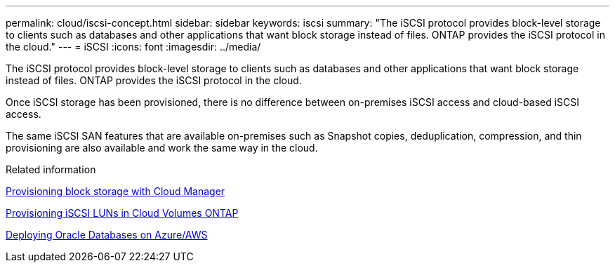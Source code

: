 ---
permalink: cloud/iscsi-concept.html
sidebar: sidebar
keywords: iscsi
summary: "The iSCSI protocol provides block-level storage to clients such as databases and other applications that want block storage instead of files. ONTAP provides the iSCSI protocol in the cloud."
---
= iSCSI
:icons: font
:imagesdir: ../media/

[.lead]
The iSCSI protocol provides block-level storage to clients such as databases and other applications that want block storage instead of files. ONTAP provides the iSCSI protocol in the cloud.

Once iSCSI storage has been provisioned, there is no difference between on-premises iSCSI access and cloud-based iSCSI access.

The same iSCSI SAN features that are available on-premises such as Snapshot copies, deduplication, compression, and thin provisioning are also available and work the same way in the cloud.

.Related information

https://cloud.netapp.com/blog/cvo-blg-announcement-of-new-feature-in-cloud-manager[Provisioning block storage with Cloud Manager]

https://docs.netapp.com/us-en/occm/task_provisioning_storage.html?q=nfs#provisioning-iscsi-luns[Provisioning iSCSI LUNs in Cloud Volumes ONTAP]

https://cloud.netapp.com/solutions/aws-oracle-database[Deploying Oracle Databases on Azure/AWS]

// 09 DEC 2021, BURT 1430515
